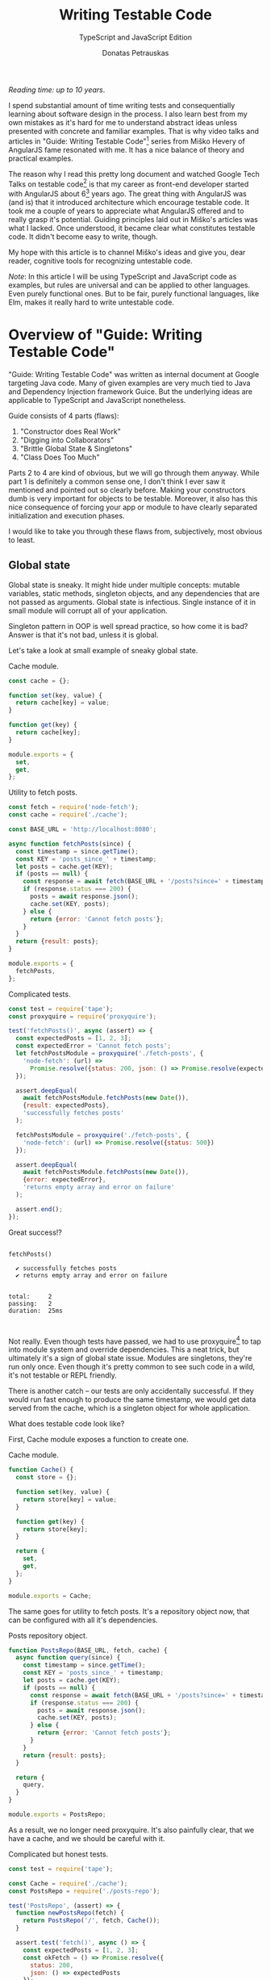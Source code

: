#+TITLE: Writing Testable Code
#+SUBTITLE: TypeScript and JavaScript Edition
#+AUTHOR: Donatas Petrauskas
#+OPTIONS: num:nil

/Reading time: up to 10 years/.

# Why did I write this article?

I spend substantial amount of time writing tests and consequentially learning
about software design in the process. I also learn best from my own mistakes as
it's hard for me to understand abstract ideas unless presented with concrete and
familiar examples. That is why video talks and articles in "Guide: Writing
Testable Code"[fn:2] series from Miško Hevery of AngularJS fame resonated with
me. It has a nice balance of theory and practical examples.

The reason why I read this pretty long document and watched Google Tech Talks on
testable code[fn:1] is that my career as front-end developer started with
AngularJS about 6[fn:8] years ago. The great thing with AngularJS was (and is)
that it introduced architecture which encourage testable code. It took me a
couple of years to appreciate what AngularJS offered and to really grasp it's
potential. Guiding principles laid out in Miško's articles was what I
lacked. Once understood, it became clear what constitutes testable code. It
didn't become easy to write, though.

# What is my goal with this article?

My hope with this article is to channel Miško's ideas and give you, dear reader,
cognitive tools for recognizing untestable code.

/Note/: In this article I will be using TypeScript and JavaScript code as
examples, but rules are universal and can be applied to other languages. Even
purely functional ones. But to be fair, purely functional languages, like Elm,
makes it really hard to write untestable code.

* Overview of "Guide: Writing Testable Code"

"Guide: Writing Testable Code" was written as internal document at Google
targeting Java code. Many of given examples are very much tied to Java and
Dependency Injection framework Guice. But the underlying ideas are applicable to
TypeScript and JavaScript nonetheless.

Guide consists of 4 parts (flaws):
1. "Constructor does Real Work"
2. "Digging into Collaborators"
3. "Brittle Global State & Singletons"
4. "Class Does Too Much"

Parts 2 to 4 are kind of obvious, but we will go through them anyway. While part
1 is definitely a common sense one, I don't think I ever saw it mentioned and
pointed out so clearly before. Making your constructors dumb is very important
for objects to be testable. Moreover, it also has this nice consequence of
forcing your app or module to have clearly separated initialization and
execution phases.

I would like to take you through these flaws from, subjectively, most obvious to
least.

** Global state
Global state is sneaky. It might hide under multiple concepts: mutable
variables, static methods, singleton objects, and any dependencies that are not
passed as arguments. Global state is infectious. Single instance of it in small
module will corrupt all of your application.

Singleton pattern in OOP is well spread practice, so how come it is
bad? Answer is that it's not bad, unless it is global.

Let's take a look at small example of sneaky global state.

#+CAPTION: Cache module.
#+BEGIN_SRC javascript :tangle "src/global-state/bad/cache.js"
const cache = {};

function set(key, value) {
  return cache[key] = value;
}

function get(key) {
  return cache[key];
}

module.exports = {
  set,
  get,
};
#+END_SRC

#+CAPTION: Utility to fetch posts.
#+BEGIN_SRC javascript :tangle "src/global-state/bad/fetch-posts.js"
const fetch = require('node-fetch');
const cache = require('./cache');

const BASE_URL = 'http://localhost:8080';

async function fetchPosts(since) {
  const timestamp = since.getTime();
  const KEY = 'posts_since_' + timestamp;
  let posts = cache.get(KEY);
  if (posts == null) {
    const response = await fetch(BASE_URL + '/posts?since=' + timestamp);
    if (response.status === 200) {
      posts = await response.json();
      cache.set(KEY, posts);
    } else {
      return {error: 'Cannot fetch posts'};
    }
  }
  return {result: posts};
}

module.exports = {
  fetchPosts,
};
#+END_SRC

#+CAPTION: Complicated tests.
#+BEGIN_SRC javascript :tangle "src/global-state/bad/fetch-posts.test.js"
const test = require('tape');
const proxyquire = require('proxyquire');

test('fetchPosts()', async (assert) => {
  const expectedPosts = [1, 2, 3];
  const expectedError = 'Cannot fetch posts';
  let fetchPostsModule = proxyquire('./fetch-posts', {
    'node-fetch': (url) =>
      Promise.resolve({status: 200, json: () => Promise.resolve(expectedPosts)})
  });

  assert.deepEqual(
    await fetchPostsModule.fetchPosts(new Date()),
    {result: expectedPosts},
    'successfully fetches posts'
  );

  fetchPostsModule = proxyquire('./fetch-posts', {
    'node-fetch': (url) => Promise.resolve({status: 500})
  });

  assert.deepEqual(
    await fetchPostsModule.fetchPosts(new Date()),
    {error: expectedError},
    'returns empty array and error on failure'
  );

  assert.end();
});
#+END_SRC

Great success!?

#+BEGIN_SRC sh :exports results :results output
(node src/global-state/bad/fetch-posts.test.js | ./node_modules/.bin/tap-spec) 2>&1
true
#+END_SRC

#+RESULTS:
#+begin_example

  fetchPosts()

    ✔ successfully fetches posts
    ✔ returns empty array and error on failure


  total:     2
  passing:   2
  duration:  25ms


#+end_example

Not really. Even though tests have passed, we had to use proxyquire[fn:3] to tap
into module system and override dependencies. This a neat trick, but ultimately
it's a sign of global state issue. Modules are singletons, they're run only
once. Even though it's pretty common to see such code in a wild, it's not
testable or REPL friendly.

There is another catch -- our tests are only accidentally successful. If they
would run fast enough to produce the same timestamp, we would get data served
from the cache, which is a singleton object for whole application.

What does testable code look like?

First, Cache module exposes a function to create one.

#+CAPTION: Cache module.
#+BEGIN_SRC javascript :tangle "src/global-state/good/cache.js"
function Cache() {
  const store = {};

  function set(key, value) {
    return store[key] = value;
  }

  function get(key) {
    return store[key];
  }

  return {
    set,
    get,
  };
}

module.exports = Cache;
#+END_SRC

The same goes for utility to fetch posts. It's a repository object now, that can
be configured with all it's dependencies.

#+CAPTION: Posts repository object.
#+BEGIN_SRC javascript :tangle "src/global-state/good/posts-repo.js"
function PostsRepo(BASE_URL, fetch, cache) {
  async function query(since) {
    const timestamp = since.getTime();
    const KEY = 'posts_since_' + timestamp;
    let posts = cache.get(KEY);
    if (posts == null) {
      const response = await fetch(BASE_URL + '/posts?since=' + timestamp);
      if (response.status === 200) {
        posts = await response.json();
        cache.set(KEY, posts);
      } else {
        return {error: 'Cannot fetch posts'};
      }
    }
    return {result: posts};
  }

  return {
    query,
  }
}

module.exports = PostsRepo;
#+END_SRC

As a result, we no longer need proxyquire. It's also painfully clear, that we
have a cache, and we should be careful with it.

#+CAPTION: Complicated but honest tests.
#+BEGIN_SRC javascript :tangle "src/global-state/good/posts-repo.test.js"
const test = require('tape');

const Cache = require('./cache');
const PostsRepo = require('./posts-repo');

test('PostsRepo', (assert) => {
  function newPostsRepo(fetch) {
    return PostsRepo('/', fetch, Cache());
  }

  assert.test('fetch()', async () => {
    const expectedPosts = [1, 2, 3];
    const okFetch = () => Promise.resolve({
      status: 200,
      json: () => expectedPosts
    });
    assert.deepEqual(
      await newPostsRepo(okFetch).query(new Date()),
      {result: expectedPosts},
      'successfully fetches posts'
    );

    const failFetch = () => Promise.resolve({status: 500});
    assert.deepEqual(
      await newPostsRepo(failFetch).query(new Date()),
      {error: 'Cannot fetch posts'},
      'returns empty array and error on failure'
    );

    assert.end();
  });
});
#+END_SRC

Nice consequence of ditching proxyquire is that our tests run faster.

#+BEGIN_SRC sh :exports results :results output
(node src/global-state/good/posts-repo.test.js | ./node_modules/.bin/tap-spec) 2>&1
true
#+END_SRC

#+RESULTS:
#+begin_example

  PostsRepo


  fetch()

    ✔ successfully fetches posts
    ✔ returns empty array and error on failure


  total:     2
  passing:   2
  duration:  11ms


#+end_example

*** Caveats

1. Not every dependency has to become a parameter. Constant values, value
   objects, and pure functions can be used without worry. Good example is
   lodash[fn:4].
2. If global state is evil, how do we do singletons? Answer is realated to the
   last part of this overview and the fact that you need to separate application
   construction and execution time. Singletons are objects that get constructed
   once in the former part and never in the latter.

** Digging into Collaborators

This one is very easy to spot. For example, if we see a second level access of
property in your code like this

#+BEGIN_SRC javascript
this.session.getAccount().getNickname()
#+END_SRC

we have a problem. It will become clear when writing a test for it. We will have
to either mock or construct =Account= in addition to =Session= in all places where
=Session= is a dependency. Renaming a method of =Account= will impact places where
direct dependency is =Session=, not =Account=. While most IDEs have no problem with
renaming, your code repository history will become noisy.

Let's take a look at the following example.

#+BEGIN_SRC javascript
function App() {
  const session = useSession();
  return (
    <div>
      <div>Hello, {session?.account?.name ?? 'Anonymous'}!</div>
      // ...
    </div>
  );
}
#+END_SRC

Instead of chains of method calls we have nested property access exhibiting the
same issue. To avoid digging into =session=, we might introduce a selector
=getAccountName= or pass only necessary data to child component.

Here's how second solution might look.

#+BEGIN_SRC javascript
function App() {
  const session = useSession();
  return (
    <div>
      <Greet account={session.account} />
      // ...
    </div>
  );
}
#+END_SRC

Both of the solutions are related to separating concerns. To choose correct one,
you need to answer a question of what exactly component needs to do its job.

** Doing too much or too many things

Also known as a failure to maintain single responsibility principle. Usual rule
of thumb is to look for names containing "and". But I find this problematic as
some people are good (or bad) at naming. It is possible to name =PersistentCache=
as =CacheAndSave=, but it does not mean that former is good and latter is
bad. It's hard to come up with example that is not ridiculous, but here we go.

#+BEGIN_SRC javascript
function UserRepo(store, mailer) {
  return {
    list() {
      return store.fetch('user:*');
    },
    fetch(id) {
      return store.fetch('user:' + id);
    },
    async update(id, data) {
      const old = await this.fetch(id);
      const result = await store.save('user:' + data.id, data);
      if (old.email != data.email) {
        await mailer.confirmEmail(id, data.email);
      }
      return result;
    },
    async save(data) {
      const id = await store.nextId();
      const result = await store.save('user:' + id, data);
      await mailer.confirmEmail(id, data.email);
      return result;
    }
  };
}
#+END_SRC

Besides the funky key value store, we have repository initiating email
confirmation. On its own, this only feels wrong, but might be completely
benign. Why does it feel wrong? First, =mailer= is used only in two of four
methods. Maybe it would make sense to split =UserRepo= into reader and writer
parts? Queries and commands? Invocation of confirmation flow also raises some
questions. Since we are passing user ID, is =mailer= supposed to understand it's
meaning? Will we have to encode confirmation link inside =mailer=? Does it mean
that =mailer= will have to understand routing? Oh my... It seems that =mailer= is
not supposed to be here, and its interface has to be different.

Where should we put it? Let's help ourselves by imagining that we also have
account registration form, and profile view. Now, =mailer= makes sense in a
registration form, but profile screen does not need it. So we are going to move
=mailer= to registration handler (a.k.a. controller). It makes sense that request
handler knows how to construct links, thus we can build email message with
confirmation URL there. We'll pass it to =mailer= via generic interface, for
example =mailer.send(recepients, subject, body)=.

To solve this puzzle of responsibilities, we asked some questions and gave
ourselves hypothetical answers. In real world, question will have real answers,
which will lead to other solutions.

** Business Logic in Constructors
This one is my favourite. Mostly because I've never seen it articulated and
written down so clearly before.

It is also very powerful as it influences code structure in fundamental way and
paves the road for the rest of testable design.

The essence of the rule is to not have any logic in constructors besides setting
instance variables. It follows that all your objects have to be constructed (and
only constructed) at the start of your application. This phase could be
understood as configuration part. Once everything is constructed and wired,
execution part begins and business gets done. At this time only value (pure)
objects can be created.

Applying this rule to my React projects lead to unorthodox architectures which
some people found off putting because of unfamiliar looks. The upside of it is
that all of the components can be pure, easily [[https://storybook.js.org][storybookable]] and testable.

Following is an example of how it might look.

#+CAPTION: Initialization part.
#+BEGIN_SRC javascript
// ...
const map = new GoogolMap();
const MapView = mapView(map);
// ...
const App = app(storage, MapView, ...);

ReactDOM.render(<App />, document.getElementById(... ));
#+END_SRC

#+CAPTION: Map component.
#+BEGIN_SRC javascript
function mapView(map: MapServiceProvider) {
  return function MapView({longitude, latitude}) {
    const [mapUrl, setMapUrl] = useState(null);

    useEffect(async () => {
      setMapUrl(await map.getImageUrl(longitude, latitude));
    }, [longitude, latitude]);

    return <div>{mapUrl ? <img src={mapUrl}/> : SOME_DEFAULT_MAP_IMAGE}</div>;
  }
}
#+END_SRC

#+CAPTION: App component.
#+BEGIN_SRC javascript
function app(storage, MapView) {
  return function App() {
    // ...
    const coordinates = storage.getCoordinates();

    return (
      <div>
        // ...
        <MapView {...coordinates} />
        // ...
      </div>
    );
  };
}
#+END_SRC

* Epilogue

After meditating on this blog post for some time I couldn't help but reflect and
compare my experience with React and AngularJS. There's still a place in my
heart for Angular's principled testable design, but it definitely loses by
having overly complicated templating layer. And that is the part that front-end
developers spend most of the time on.

On the other hand, while it's very easy[fn:7] to start with React, unprincipled
developers would soon find themselves in a mess of global state and monolithic
untestable application. It's not React's fault, but, I guess, it missed out on
pedagogical opportunity.

If you find yourself overwhelmed by multitude of state management solutions,
latest React developments, or just general JavaScript fatigue, just know that
you're not alone. I'm with you! We are two unique snowflakes, like
two React codebases, vastly different because started on different weeks, when
different libraries were trending. Trends will pass, but those 4 pitfalls we
just learned about will still be there. Let's stay vigilant and keep our code
testable and evolvable[fn:10].

* Footnotes

[fn:10] Unless you rewrite everything every other month. In that case this post is not for you. Sorry if this was revealed only after reading all of it!

[fn:9] https://storybook.js.org

[fn:1] https://www.youtube.com/playlist?list=PLD0011D00849E1B79

[fn:2] http://misko.hevery.com/code-reviewers-guide/

[fn:3] https://github.com/thlorenz/proxyquire

[fn:4] https://github.com/lodash/lodash

[fn:6] Common term used to refer to functions querying, for example, Redux state.

[fn:7] Some would argue otherwise. Search for "JavaScript fatigue".

[fn:8] I switched to full front-end position in autumn of 2013.
